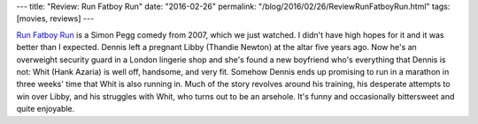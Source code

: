 ---
title: "Review: Run Fatboy Run"
date: "2016-02-26"
permalink: "/blog/2016/02/26/ReviewRunFatboyRun.html"
tags: [movies, reviews]
---



.. image:: https://upload.wikimedia.org/wikipedia/en/7/7a/Run_fat_boy_run.JPG
    :alt: Run Fatboy Run
    :target: https://en.wikipedia.org/wiki/Run_Fatboy_Run
    :class: right-float

`Run Fatboy Run`_ is a Simon Pegg comedy from 2007, which we just watched.
I didn't have high hopes for it and it was better than I expected.
Dennis left a pregnant Libby (Thandie Newton) at the altar five years ago.
Now he's an overweight security guard in a London lingerie shop
and she's found a new boyfriend who's everything that Dennis is not:
Whit (Hank Azaria) is well off, handsome, and very fit.
Somehow Dennis ends up promising to run in a marathon in three weeks' time
that Whit is also running in.
Much of the story revolves around his training,
his desperate attempts to win over Libby,
and his struggles with Whit, who turns out to be an arsehole.
It's funny and occasionally bittersweet and quite enjoyable.

.. _Run Fatboy Run:
    https://en.wikipedia.org/wiki/Run_Fatboy_Run

.. _permalink:
    /blog/2016/02/26/ReviewRunFatboyRun.html

